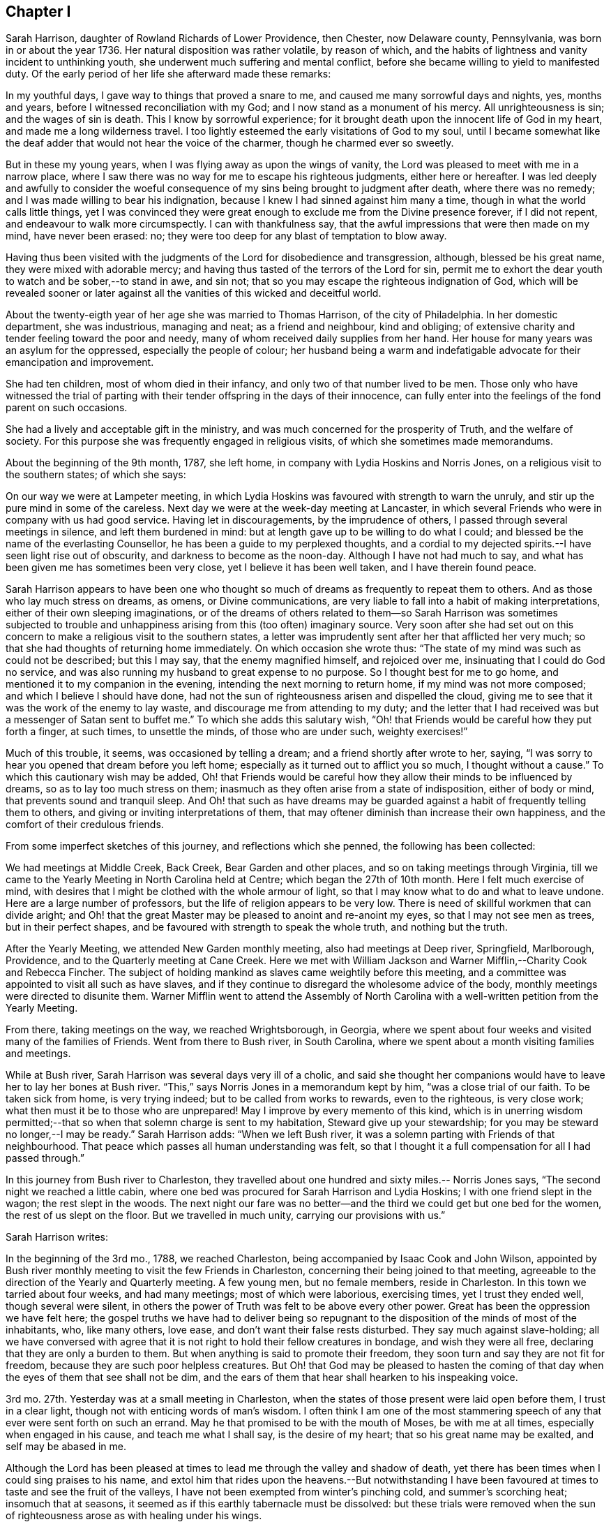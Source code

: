 == Chapter I

Sarah Harrison, daughter of Rowland Richards of Lower Providence, then Chester,
now Delaware county, Pennsylvania, was born in or about the year 1736.
Her natural disposition was rather volatile, by reason of which,
and the habits of lightness and vanity incident to unthinking youth,
she underwent much suffering and mental conflict,
before she became willing to yield to manifested duty.
Of the early period of her life she afterward made these remarks:

In my youthful days, I gave way to things that proved a snare to me,
and caused me many sorrowful days and nights, yes, months and years,
before I witnessed reconciliation with my God;
and I now stand as a monument of his mercy.
All unrighteousness is sin; and the wages of sin is death.
This I know by sorrowful experience;
for it brought death upon the innocent life of God in my heart,
and made me a long wilderness travel.
I too lightly esteemed the early visitations of God to my soul,
until I became somewhat like the deaf adder that would not hear the voice of the charmer,
though he charmed ever so sweetly.

But in these my young years, when I was flying away as upon the wings of vanity,
the Lord was pleased to meet with me in a narrow place,
where I saw there was no way for me to escape his righteous judgments,
either here or hereafter.
I was led deeply and awfully to consider the woeful consequence
of my sins being brought to judgment after death,
where there was no remedy; and I was made willing to bear his indignation,
because I knew I had sinned against him many a time,
though in what the world calls little things,
yet I was convinced they were great enough to exclude me from the Divine presence forever,
if I did not repent, and endeavour to walk more circumspectly.
I can with thankfulness say, that the awful impressions that were then made on my mind,
have never been erased: no; they were too deep for any blast of temptation to blow away.

Having thus been visited with the judgments of the Lord for disobedience and transgression,
although, blessed be his great name, they were mixed with adorable mercy;
and having thus tasted of the terrors of the Lord for sin,
permit me to exhort the dear youth to watch and be sober,--to stand in awe, and sin not;
that so you may escape the righteous indignation of God,
which will be revealed sooner or later against all
the vanities of this wicked and deceitful world.

About the twenty-eigth year of her age she was married to Thomas Harrison,
of the city of Philadelphia.
In her domestic department, she was industrious, managing and neat;
as a friend and neighbour, kind and obliging;
of extensive charity and tender feeling toward the poor and needy,
many of whom received daily supplies from her hand.
Her house for many years was an asylum for the oppressed,
especially the people of colour;
her husband being a warm and indefatigable advocate for their emancipation and improvement.

She had ten children, most of whom died in their infancy,
and only two of that number lived to be men.
Those only who have witnessed the trial of parting with
their tender offspring in the days of their innocence,
can fully enter into the feelings of the fond parent on such occasions.

She had a lively and acceptable gift in the ministry,
and was much concerned for the prosperity of Truth, and the welfare of society.
For this purpose she was frequently engaged in religious visits,
of which she sometimes made memorandums.

About the beginning of the 9th month, 1787, she left home,
in company with Lydia Hoskins and Norris Jones,
on a religious visit to the southern states; of which she says:

On our way we were at Lampeter meeting,
in which Lydia Hoskins was favoured with strength to warn the unruly,
and stir up the pure mind in some of the careless.
Next day we were at the week-day meeting at Lancaster,
in which several Friends who were in company with us had good service.
Having let in discouragements, by the imprudence of others,
I passed through several meetings in silence, and left them burdened in mind:
but at length gave up to be willing to do what I could;
and blessed be the name of the everlasting Counsellor,
he has been a guide to my perplexed thoughts,
and a cordial to my dejected spirits.--I have seen light rise out of obscurity,
and darkness to become as the noon-day.
Although I have not had much to say,
and what has been given me has sometimes been very close,
yet I believe it has been well taken, and I have therein found peace.

Sarah Harrison appears to have been one who thought so much
of dreams as frequently to repeat them to others.
And as those who lay much stress on dreams, as omens, or Divine communications,
are very liable to fall into a habit of making interpretations,
either of their own sleeping imaginations,
or of the dreams of others related to them--so Sarah Harrison was sometimes subjected
to trouble and unhappiness arising from this (too often) imaginary source.
Very soon after she had set out on this concern to
make a religious visit to the southern states,
a letter was imprudently sent after her that afflicted her very much;
so that she had thoughts of returning home immediately.
On which occasion she wrote thus:
"`The state of my mind was such as could not be described; but this I may say,
that the enemy magnified himself, and rejoiced over me,
insinuating that I could do God no service,
and was also running my husband to great expense to no purpose.
So I thought best for me to go home, and mentioned it to my companion in the evening,
intending the next morning to return home, if my mind was not more composed;
and which I believe I should have done,
had not the sun of righteousness arisen and dispelled the cloud,
giving me to see that it was the work of the enemy to lay waste,
and discourage me from attending to my duty;
and the letter that I had received was but a messenger of Satan sent to buffet me.`"
To which she adds this salutary wish,
"`Oh! that Friends would be careful how they put forth a finger, at such times,
to unsettle the minds, of those who are under such, weighty exercises!`"

Much of this trouble, it seems, was occasioned by telling a dream;
and a friend shortly after wrote to her, saying,
"`I was sorry to hear you opened that dream before you left home;
especially as it turned out to afflict you so much, I thought without a cause.`"
To which this cautionary wish may be added,
Oh! that Friends would be careful how they allow their minds to be influenced by dreams,
so as to lay too much stress on them;
inasmuch as they often arise from a state of indisposition, either of body or mind,
that prevents sound and tranquil sleep.
And Oh! that such as have dreams may be guarded against
a habit of frequently telling them to others,
and giving or inviting interpretations of them,
that may oftener diminish than increase their own happiness,
and the comfort of their credulous friends.

From some imperfect sketches of this journey, and reflections which she penned,
the following has been collected:

We had meetings at Middle Creek, Back Creek, Bear Garden and other places,
and so on taking meetings through Virginia,
till we came to the Yearly Meeting in North Carolina held at Centre;
which began the 27th of 10th month.
Here I felt much exercise of mind,
with desires that I might be clothed with the whole armour of light,
so that I may know what to do and what to leave undone.
Here are a large number of professors, but the life of religion appears to be very low.
There is need of skillful workmen that can divide aright;
and Oh! that the great Master may be pleased to anoint and re-anoint my eyes,
so that I may not see men as trees, but in their perfect shapes,
and be favoured with strength to speak the whole truth, and nothing but the truth.

After the Yearly Meeting, we attended New Garden monthly meeting,
also had meetings at Deep river, Springfield, Marlborough, Providence,
and to the Quarterly meeting at Cane Creek.
Here we met with William Jackson and Warner Mifflin,--Charity Cook and Rebecca Fincher.
The subject of holding mankind as slaves came weightily before this meeting,
and a committee was appointed to visit all such as have slaves,
and if they continue to disregard the wholesome advice of the body,
monthly meetings were directed to disunite them.
Warner Mifflin went to attend the Assembly of North Carolina
with a well-written petition from the Yearly Meeting.

From there, taking meetings on the way, we reached Wrightsborough, in Georgia,
where we spent about four weeks and visited many of the families of Friends.
Went from there to Bush river, in South Carolina,
where we spent about a month visiting families and meetings.

While at Bush river, Sarah Harrison was several days very ill of a cholic,
and said she thought her companions would have to
leave her to lay her bones at Bush river.
"`This,`" says Norris Jones in a memorandum kept by him, "`was a close trial of our faith.
To be taken sick from home, is very trying indeed;
but to be called from works to rewards, even to the righteous, is very close work;
what then must it be to those who are unprepared!
May I improve by every memento of this kind,
which is in unerring wisdom permitted;--that so when
that solemn charge is sent to my habitation,
Steward give up your stewardship; for you may be steward no longer,--I may be ready.`"
Sarah Harrison adds: "`When we left Bush river,
it was a solemn parting with Friends of that neighbourhood.
That peace which passes all human understanding was felt,
so that I thought it a full compensation for all I had passed through.`"

In this journey from Bush river to Charleston,
they travelled about one hundred and sixty miles.-- Norris Jones says,
"`The second night we reached a little cabin,
where one bed was procured for Sarah Harrison and Lydia Hoskins;
I with one friend slept in the wagon; the rest slept in the woods.
The next night our fare was no better--and the third
we could get but one bed for the women,
the rest of us slept on the floor.
But we travelled in much unity, carrying our provisions with us.`"

Sarah Harrison writes:

In the beginning of the 3rd mo., 1788, we reached Charleston,
being accompanied by Isaac Cook and John Wilson,
appointed by Bush river monthly meeting to visit the few Friends in Charleston,
concerning their being joined to that meeting,
agreeable to the direction of the Yearly and Quarterly meeting.
A few young men, but no female members, reside in Charleston.
In this town we tarried about four weeks, and had many meetings;
most of which were laborious, exercising times, yet I trust they ended well,
though several were silent,
in others the power of Truth was felt to be above every other power.
Great has been the oppression we have felt here;
the gospel truths we have had to deliver being so repugnant
to the disposition of the minds of most of the inhabitants,
who, like many others, love ease, and don`'t want their false rests disturbed.
They say much against slave-holding;
all we have conversed with agree that it is not right
to hold their fellow creatures in bondage,
and wish they were all free, declaring that they are only a burden to them.
But when anything is said to promote their freedom,
they soon turn and say they are not fit for freedom,
because they are such poor helpless creatures.
But Oh! that God may be pleased to hasten the coming of
that day when the eyes of them that see shall not be dim,
and the ears of them that hear shall hearken to his inspeaking voice.

3rd mo.
27th. Yesterday was at a small meeting in Charleston,
when the states of those present were laid open before them, I trust in a clear light,
though not with enticing words of man`'s wisdom.
I often think I am one of the most stammering speech
of any that ever were sent forth on such an errand.
May he that promised to be with the mouth of Moses, be with me at all times,
especially when engaged in his cause, and teach me what I shall say,
is the desire of my heart; that so his great name may be exalted,
and self may be abased in me.

Although the Lord has been pleased at times to lead
me through the valley and shadow of death,
yet there has been times when I could sing praises to his name,
and extol him that rides upon the heavens.--But notwithstanding I have
been favoured at times to taste and see the fruit of the valleys,
I have not been exempted from winter`'s pinching cold, and summer`'s scorching heat;
insomuch that at seasons, it seemed as if this earthly tabernacle must be dissolved:
but these trials were removed when the sun of righteousness
arose as with healing under his wings.

From Charleston they went by way of Pedee, Core Sound, Newbern, Contentney, Jack Swamp,
Rich Square, and to the Yearly Meeting held at Blackwater in Virginia.
From there back to North Carolina, and after visiting the remaining meetings there,
returned to Virginia.
Norris Jones says,
"`We have been engaged in visiting slaveholders
in the verge of Black-water monthly meeting,
and have the satisfaction to see the labour blessed,
so that near fifty of that oppressed people were manumitted in our presence.
The power of Truth was livingly felt in many of these
opportunities to our humbling admiration.`"

Norris Jones also gives the following account of their visits
to slaveholders in North Carolina and Virginia:

6th mo.
6th. At Piney-woods meeting, which was large, Sarah Harrison had close work,
and again touched on slave-holding.
In the afternoon, we met by accident a Friend who held twenty-three slaves.
The subject was seriously gone into; and he, being reached by the power of Truth,
was prevailed upon to manumit them, to the rejoicing of the hearts of many,
and to the peace of his own mind.`"

7th. We had a close, searching opportunity with E. W. about his slaves,
and left him to consider of it.
From there went to J. Newby`'s--he, his wife, and sister manumitted two slaves.

8th. At Old Neck meeting, which was very large.
Thomas Saint, Lydia Hoskins and Sarah Harrison appeared in testimony;
the last in a most singular, close, searching manner to the foremost rank.
After dinner, had a memorable time with the slaveholders.
After charging and silencing one Friend who held sixteen,
the power of Truth so fastened on him, that the devil was cast out by prayer and fasting;
and, after a time of silence,
he gave up freely--and two other persons also set four free.

9th. We had a full opportunity with a widow and family where we lodged,
and some of her neighbours.
The power of Truth being present, her son set his two negroes free.
From there to J. N.`'s, and his brother set four negroes at liberty.

10th. Went to see a slaveholder,
and had an opportunity of four hours;--and we left him a slaveholder.
I wrote two manumissions for ten, and left with him in hope he would sign them.
Next day at Old Neck week-day meeting, Sarah Harrison had close, searching work again;
dined at Thomas Saint`'s; afterward called at J. J`'s, and he manumitted ten negroes.
The day following, after attending Piney-woods weekday meeting,
we went to see a slaveholder, who, after much labour with him,
manumitted his three slaves.

13th. We visited five families; four of whom were slaveholders;
and close searching work we had with them.
One Friend and his wife manumitted five slaves.
It has been a laborious week;
but we have cause to believe the power of the Most High has been with us,
even to the pulling down of the strongholds which sin and Satan have made.
We have now finished in North Carolina.

14th. Set out for Virginia, accompanied by a number of Friends;
and next day were at Somerton meeting.
Next morning, parting with our kind Carolina friends, we went to Johnson`'s meeting;
sat in silence about two hours,
a laborious exercising time! then Sarah Harrison spoke about one hour,
to the arousing of some, I hope.
May it fasten as a nail in a sure place.
From there to Black Creek and Stanton meetings.
Much expectation after words.
Alas! how few are acquainted with true, silent waiting, in this, called gospel day!
I was taken with a chill in meeting, followed by a smart fever; but could say with David,
"`Your rod and your staff, they comfort me.`"
My dear friend, Sarah Harrison, came into the room where I was and sat down in solemn,
awful silence, in which she felt the spirit of prayer,
and in a solemn manner interceded on behalf of those
who had left everything near and dear in this life,
for the Truth`'s sake; and that the afflicted might have a few more years added,
to do the work assigned him.
My cup was made to overflow, in reflecting on the goodness of God.
I continued unwell for several days; some of the time my mind was much tossed,
and I felt, as it were, the mountains of sin and iniquity,
which I saw could not inherit the kingdom of God;
and even those things that we may compare to a grasshopper,
were felt to be a burden too heavy to bear.
But blessed be the name of Israel`'s God, he did not forsake me;
and this trying dispensation, I believe, was for the furtherance of my faith,
love and patience.
May I ever remember, that it is the humble he teaches of his ways.

22nd. I was well enough to go with a committee of the monthly meeting of Black-water,
appointed to visit slaveholders.
We visited four; one of whom manumitted one slave, after hard, laborious work.
Next day, we went with said committee,
and visited a man and his wife who held seven slaves--a searching time it was!
Sarah Harrison appeared in awful supplication,
and prayed that the key which opened the heart of Lydia,
might be permitted to open the heart of the woman Friend present; which was granted,
and she united with her husband in setting their slaves at liberty.
I said in my heart, miracles have not ceased.
Blessed be the name of God;
and may he have the praise of his own work!--In the afternoon, we had a hard,
laborious opportunity with I. W. which lasted several hours.
A manumission was written for his slaves, but he would not sign it;
although he was fully convinced, yet the power of darkness kept him bound.
We took our leave of him and went to J. Bailey`'s to lodge.

24th. This morning the above friend, I. W. came on foot to our lodgings,
having had no rest; he brought the manumission and signed it, liberating four slaves.
A humbling time it was;--the power of Truth overshadowed us;
Sarah Harrison appeared in supplication,--and we parted with feelings of mutual joy.
Then we went to N. J.`'s. The most hardened spirit appeared in him, that we have met with.
Sarah and myself laboured with him in a very close manner;
but his heart appeared to be as hard as Pharaoh`'s:
he declared he would not sign the manumission.
So we left him, and rode to M. Baily`'s, fifteen miles; where we lodged.
Next morning, he set twenty-two free.
We then went back to N. J.`'s to try him once more; but on our first seeing him,
he appeared as determined against it as before, and said he would not do it.
We said a good deal to him, as we sat in the wagon,
and his wife desired he would set his slaves free.
At length,
the power of the Highest softened his hard heart;--he came and gave me his hand,
and was broken, even to weeping.
He asked us into his house, and we went in with him.
He then got the manumission and signed it; and truly it was a memorable time;
such as I never saw.
Sarah Harrison appeared in awful supplication: the devil was cast out, and he was broken,
as it were, all to pieces, and shed many tears; as did most or all present.

26th. We called to see a young woman who holds slaves, it being the second visit to her.
But she would not give them up;
and appeared to be one of the most hardened persons we had talked with on the subject.
Next day we had a full opportunity with a widow who held slaves.
She desired I would write a manumission; but did not choose to sign it,
till her son saw it.
We also had an opportunity with a man who holds about twenty.
He said he hoped he should see the evil of the practice.
So, after being honest with them, we left them, and went toward Burleigh.
On our way, we lodged with a slaveholder,
who appeared determined to hold them at all events.

From there, taking several meetings on our way, we came to Skimino,
where we met with a young man, a Friend, who held eleven slaves.
We had a satisfactory opportunity with him, and he signed manumissions for them all,
from a sense of religious duty.
Not long after, we visited a widow who was a slaveholder;
and after a laborious searching opportunity, she manumitted eleven negroes.
Next day, we had an opportunity with this widow`'s son and her granddaughter,
on the subject of holding slaves;--but alas! they set more
store by the negroes than by their right in society!
The day following we spent five hours with S. P. and his wife, steadily,
on the subject of slavery.
Being favoured with the calming influence of our heavenly Father`'s love,
they manifested more coolness than common.
At length, the power of Truth prevailed, and the wife to whom they belonged,
gave up cheerfully, and they manumitted seventeen.

In the latter end of the 7th month, we set out from Genito, to visit slaveholders.
First, to a place where the wife was willing,
but her dark-spirited husband would not comply.
From there to his brother`'s, who after much labour, set two slaves free.
We then visited several Friends who hold slaves;
but it amounted to little more than breaking their false peace.
Next day we called to see four Friends, slaveholders; and two of them set eighteen free.
But one of them, a widow, like Lot`'s wife, looked back, and wanted the papers given up.

At Curles in Virginia, Sarah Harrison thus remarks:
"`I may with thankfulness say that I have been wonderfully
favoured with health for three months past,
and the Lord has been graciously pleased to strengthen my inner man.
May patience have its perfect work in me.
I can with gratitude say,
I believe the arm of God`'s salvation has been made bare for our preservation thus far.`"

After taking many more meetings in Virginia, they came into Maryland,
and were at Indian Spring, Baltimore, and several other places,
on their return to their outward habitations,
which they reached about the end of the 8th month, 1788.
